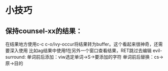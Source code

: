 * 小技巧
** 保持counsel-xx的结果：
 在结果地方使用c-c c-o/ivy-occur将结果转为buffer。这个看起来很神奇，还需要深入使用
 比如ag结果中使用f在另外一个窗口查看结果，RET跳过去编辑
evil-surround:
单词前后添加：viw选定单词->S->要添加的字符
单词前后替换：cs->原->目的
